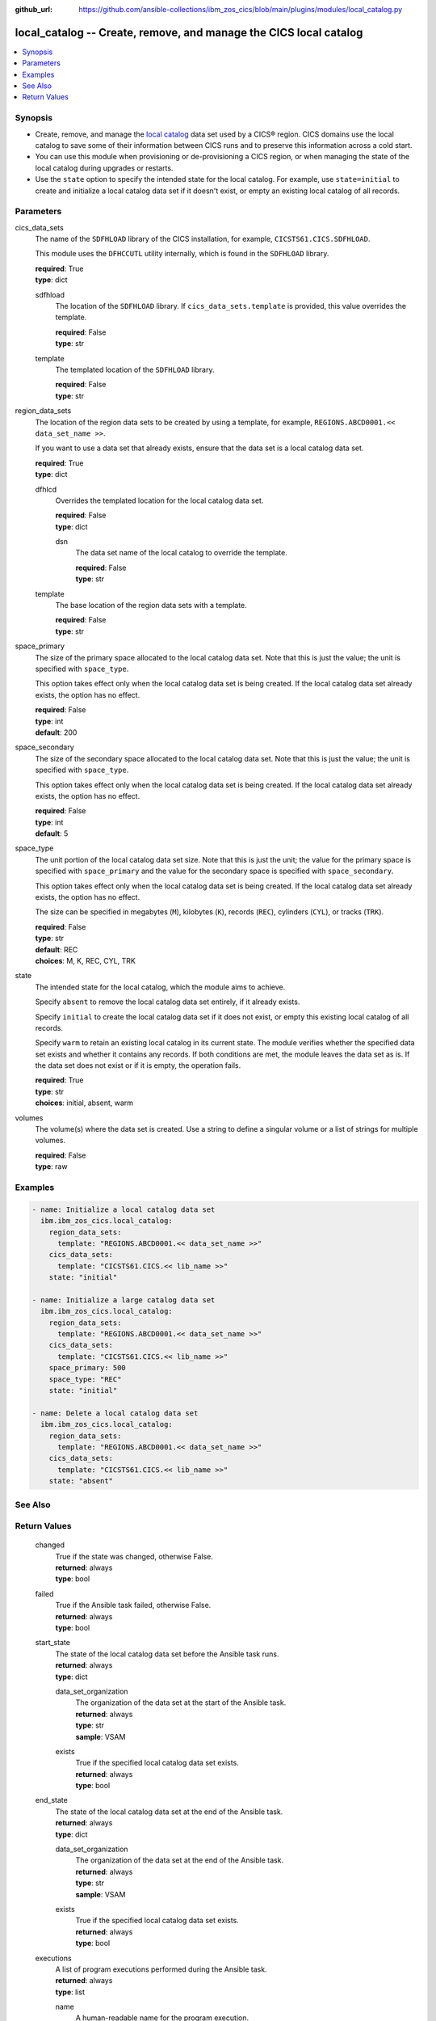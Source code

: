 .. ...............................................................................
.. © Copyright IBM Corporation 2020,2023                                         .
.. Apache License, Version 2.0 (see https://opensource.org/licenses/Apache-2.0)  .
.. ...............................................................................

:github_url: https://github.com/ansible-collections/ibm_zos_cics/blob/main/plugins/modules/local_catalog.py

.. _local_catalog_module:


local_catalog -- Create, remove, and manage the CICS local catalog
==================================================================



.. contents::
   :local:
   :depth: 1


Synopsis
--------
- Create, remove, and manage the \ `local catalog <https://www.ibm.com/docs/en/cics-ts/latest?topic=catalogs-local-catalog>`__\  data set used by a CICS® region. CICS domains use the local catalog to save some of their information between CICS runs and to preserve this information across a cold start.
- You can use this module when provisioning or de-provisioning a CICS region, or when managing the state of the local catalog during upgrades or restarts.
- Use the \ :literal:`state`\  option to specify the intended state for the local catalog. For example, use \ :literal:`state=initial`\  to create and initialize a local catalog data set if it doesn't exist, or empty an existing local catalog of all records.





Parameters
----------


     
cics_data_sets
  The name of the \ :literal:`SDFHLOAD`\  library of the CICS installation, for example, \ :literal:`CICSTS61.CICS.SDFHLOAD`\ .

  This module uses the \ :literal:`DFHCCUTL`\  utility internally, which is found in the \ :literal:`SDFHLOAD`\  library.


  | **required**: True
  | **type**: dict


     
  sdfhload
    The location of the \ :literal:`SDFHLOAD`\  library. If \ :literal:`cics\_data\_sets.template`\  is provided, this value overrides the template.


    | **required**: False
    | **type**: str


     
  template
    The templated location of the \ :literal:`SDFHLOAD`\  library.


    | **required**: False
    | **type**: str



     
region_data_sets
  The location of the region data sets to be created by using a template, for example, \ :literal:`REGIONS.ABCD0001.\<\< data\_set\_name \>\>`\ .

  If you want to use a data set that already exists, ensure that the data set is a local catalog data set.


  | **required**: True
  | **type**: dict


     
  dfhlcd
    Overrides the templated location for the local catalog data set.


    | **required**: False
    | **type**: dict


     
    dsn
      The data set name of the local catalog to override the template.


      | **required**: False
      | **type**: str



     
  template
    The base location of the region data sets with a template.


    | **required**: False
    | **type**: str



     
space_primary
  The size of the primary space allocated to the local catalog data set. Note that this is just the value; the unit is specified with \ :literal:`space\_type`\ .

  This option takes effect only when the local catalog data set is being created. If the local catalog data set already exists, the option has no effect.


  | **required**: False
  | **type**: int
  | **default**: 200


     
space_secondary
  The size of the secondary space allocated to the local catalog data set. Note that this is just the value; the unit is specified with \ :literal:`space\_type`\ .

  This option takes effect only when the local catalog data set is being created. If the local catalog data set already exists, the option has no effect.


  | **required**: False
  | **type**: int
  | **default**: 5


     
space_type
  The unit portion of the local catalog data set size. Note that this is just the unit; the value for the primary space is specified with \ :literal:`space\_primary`\  and the value for the secondary space is specified with \ :literal:`space\_secondary`\ .

  This option takes effect only when the local catalog data set is being created. If the local catalog data set already exists, the option has no effect.

  The size can be specified in megabytes (\ :literal:`M`\ ), kilobytes (\ :literal:`K`\ ), records (\ :literal:`REC`\ ), cylinders (\ :literal:`CYL`\ ), or tracks (\ :literal:`TRK`\ ).


  | **required**: False
  | **type**: str
  | **default**: REC
  | **choices**: M, K, REC, CYL, TRK


     
state
  The intended state for the local catalog, which the module aims to achieve.

  Specify \ :literal:`absent`\  to remove the local catalog data set entirely, if it already exists.

  Specify \ :literal:`initial`\  to create the local catalog data set if it does not exist, or empty this existing local catalog of all records.

  Specify \ :literal:`warm`\  to retain an existing local catalog in its current state. The module verifies whether the specified data set exists and whether it contains any records. If both conditions are met, the module leaves the data set as is. If the data set does not exist or if it is empty, the operation fails.


  | **required**: True
  | **type**: str
  | **choices**: initial, absent, warm


     
volumes
  The volume(s) where the data set is created. Use a string to define a singular volume or a list of strings for multiple volumes.


  | **required**: False
  | **type**: raw




Examples
--------

.. code-block:: yaml+jinja

   
   - name: Initialize a local catalog data set
     ibm.ibm_zos_cics.local_catalog:
       region_data_sets:
         template: "REGIONS.ABCD0001.<< data_set_name >>"
       cics_data_sets:
         template: "CICSTS61.CICS.<< lib_name >>"
       state: "initial"

   - name: Initialize a large catalog data set
     ibm.ibm_zos_cics.local_catalog:
       region_data_sets:
         template: "REGIONS.ABCD0001.<< data_set_name >>"
       cics_data_sets:
         template: "CICSTS61.CICS.<< lib_name >>"
       space_primary: 500
       space_type: "REC"
       state: "initial"

   - name: Delete a local catalog data set
     ibm.ibm_zos_cics.local_catalog:
       region_data_sets:
         template: "REGIONS.ABCD0001.<< data_set_name >>"
       cics_data_sets:
         template: "CICSTS61.CICS.<< lib_name >>"
       state: "absent"






See Also
--------

.. seealso::

   - :ref:`global_catalog_module`



Return Values
-------------


   
                              
       changed
        | True if the state was changed, otherwise False.
      
        | **returned**: always
        | **type**: bool
      
      
                              
       failed
        | True if the Ansible task failed, otherwise False.
      
        | **returned**: always
        | **type**: bool
      
      
                              
       start_state
        | The state of the local catalog data set before the Ansible task runs.
      
        | **returned**: always
        | **type**: dict
              
   
                              
        data_set_organization
          | The organization of the data set at the start of the Ansible task.
      
          | **returned**: always
          | **type**: str
          | **sample**: VSAM

            
      
      
                              
        exists
          | True if the specified local catalog data set exists.
      
          | **returned**: always
          | **type**: bool
      
        
      
      
                              
       end_state
        | The state of the local catalog data set at the end of the Ansible task.
      
        | **returned**: always
        | **type**: dict
              
   
                              
        data_set_organization
          | The organization of the data set at the end of the Ansible task.
      
          | **returned**: always
          | **type**: str
          | **sample**: VSAM

            
      
      
                              
        exists
          | True if the specified local catalog data set exists.
      
          | **returned**: always
          | **type**: bool
      
        
      
      
                              
       executions
        | A list of program executions performed during the Ansible task.
      
        | **returned**: always
        | **type**: list
              
   
                              
        name
          | A human-readable name for the program execution.
      
          | **returned**: always
          | **type**: str
      
      
                              
        rc
          | The return code for the program execution.
      
          | **returned**: always
          | **type**: int
      
      
                              
        stdout
          | The standard output stream returned from the program execution.
      
          | **returned**: always
          | **type**: str
      
      
                              
        stderr
          | The standard error stream returned from the program execution.
      
          | **returned**: always
          | **type**: str
      
        
      
        
